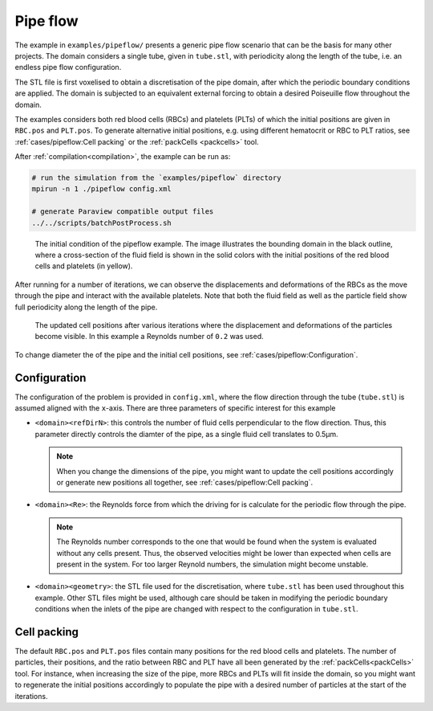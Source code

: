 Pipe flow
---------

The example in ``examples/pipeflow/`` presents a generic pipe flow scenario that
can be the basis for many other projects. The domain considers a single tube,
given in ``tube.stl``, with periodicity along the length of the tube, i.e. an
endless pipe flow configuration.

The STL file is first voxelised to obtain a discretisation of the pipe domain,
after which the periodic boundary conditions are applied. The domain is subjected
to an equivalent external forcing to obtain a desired Poiseuille flow throughout
the domain.

The examples considers both red blood cells (RBCs) and platelets (PLTs) of which
the initial positions are given in ``RBC.pos`` and ``PLT.pos``. To generate
alternative initial positions, e.g. using different hematocrit or RBC to PLT
ratios, see :ref:`cases/pipeflow:Cell packing` or the :ref:`packCells <packcells>` tool.

After :ref:`compilation<compilation>`, the example can be run as:

.. code::

   # run the simulation from the `examples/pipeflow` directory
   mpirun -n 1 ./pipeflow config.xml

   # generate Paraview compatible output files
   ../../scripts/batchPostProcess.sh

.. figure:: ../_static/cases/pipeflow-initial.png
   :alt: Pipeflow
   :align: center
   :figwidth: 90%

   The initial condition of the pipeflow example. The image illustrates the
   bounding domain in the black outline, where a cross-section of the fluid
   field is shown in the solid colors with the initial positions of the red
   blood cells and platelets (in yellow).

After running for a number of iterations, we can observe the displacements and
deformations of the RBCs as the move through the pipe and interact with the
available platelets. Note that both the fluid field as well as the particle
field show full periodicity along the length of the pipe.

.. figure:: ../_static/cases/pipeflow-steady.png
   :alt: Pipeflow
   :align: center
   :figwidth: 90%

   The updated cell positions after various iterations where the displacement
   and deformations of the particles become visible. In this example a Reynolds
   number of ``0.2`` was used.

To change diameter the of the pipe and the initial cell positions, see
:ref:`cases/pipeflow:Configuration`.

Configuration
=============

The configuration of the problem is provided in ``config.xml``, where the flow
direction through the tube (``tube.stl``) is assumed aligned with the
``x``-axis. There are three parameters of specific interest for this example

- ``<domain><refDirN>``: this controls the number of fluid cells perpendicular
  to the flow direction. Thus, this parameter directly controls the diamter of
  the pipe, as a single fluid cell translates to 0.5µm.

  .. note::

     When you change the dimensions of the pipe, you might want to update
     the cell positions accordingly or generate new positions all together, see
     :ref:`cases/pipeflow:Cell packing`.

- ``<domain><Re>``: the Reynolds force from which the driving for is calculate
  for the periodic flow through the pipe.

  .. note::

     The Reynolds number corresponds to the one that would be found when
     the system is evaluated without any cells present. Thus, the observed
     velocities might be lower than expected when cells are present in the
     system. For too larger Reynold numbers, the simulation might become
     unstable.

- ``<domain><geometry>``: the STL file used for the discretisation, where
  ``tube.stl`` has been used throughout this example. Other STL files might be
  used, although care should be taken in modifying the periodic boundary
  conditions when the inlets of the pipe are changed with respect to the
  configuration in ``tube.stl``.

Cell packing
============

The default ``RBC.pos`` and ``PLT.pos`` files contain many positions for the red
blood cells and platelets. The number of particles, their positions, and the
ratio between RBC and PLT have all been generated by the
:ref:`packCells<packCells>` tool. For instance, when increasing the size of the
pipe, more RBCs and PLTs will fit inside the domain, so you might want to
regenerate the initial positions accordingly to populate the pipe with a desired
number of particles at the start of the iterations.
